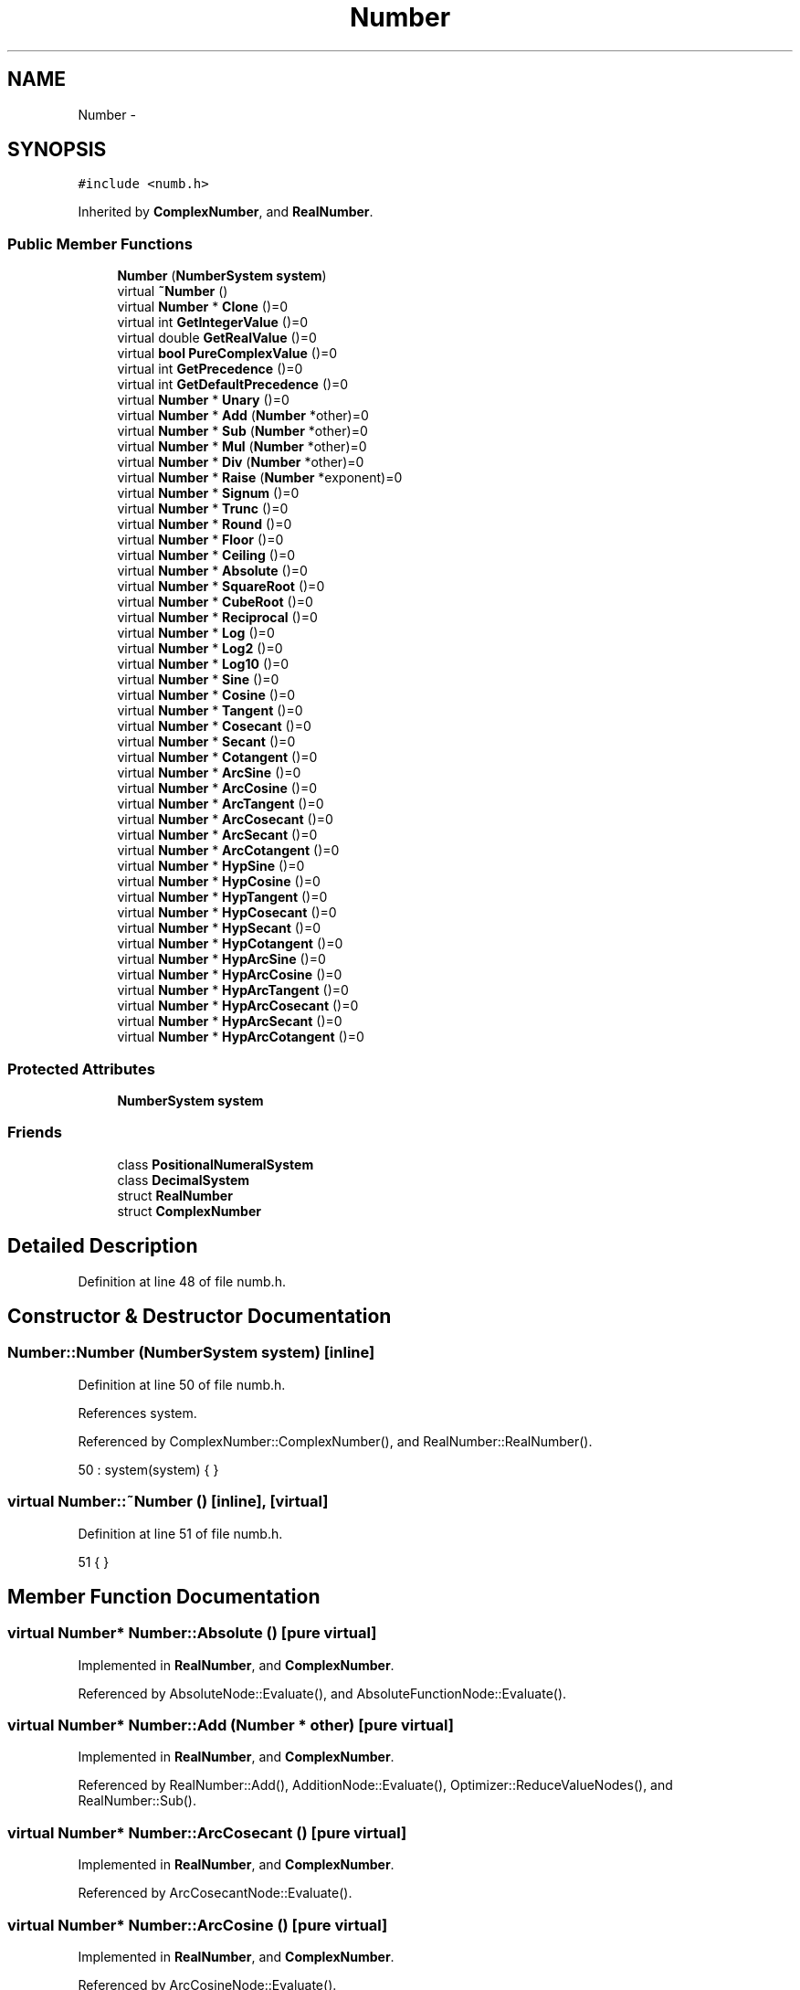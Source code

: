 .TH "Number" 3 "Sun Jan 22 2017" "Version 1.6.1" "amath" \" -*- nroff -*-
.ad l
.nh
.SH NAME
Number \- 
.SH SYNOPSIS
.br
.PP
.PP
\fC#include <numb\&.h>\fP
.PP
Inherited by \fBComplexNumber\fP, and \fBRealNumber\fP\&.
.SS "Public Member Functions"

.in +1c
.ti -1c
.RI "\fBNumber\fP (\fBNumberSystem\fP \fBsystem\fP)"
.br
.ti -1c
.RI "virtual \fB~Number\fP ()"
.br
.ti -1c
.RI "virtual \fBNumber\fP * \fBClone\fP ()=0"
.br
.ti -1c
.RI "virtual int \fBGetIntegerValue\fP ()=0"
.br
.ti -1c
.RI "virtual double \fBGetRealValue\fP ()=0"
.br
.ti -1c
.RI "virtual \fBbool\fP \fBPureComplexValue\fP ()=0"
.br
.ti -1c
.RI "virtual int \fBGetPrecedence\fP ()=0"
.br
.ti -1c
.RI "virtual int \fBGetDefaultPrecedence\fP ()=0"
.br
.ti -1c
.RI "virtual \fBNumber\fP * \fBUnary\fP ()=0"
.br
.ti -1c
.RI "virtual \fBNumber\fP * \fBAdd\fP (\fBNumber\fP *other)=0"
.br
.ti -1c
.RI "virtual \fBNumber\fP * \fBSub\fP (\fBNumber\fP *other)=0"
.br
.ti -1c
.RI "virtual \fBNumber\fP * \fBMul\fP (\fBNumber\fP *other)=0"
.br
.ti -1c
.RI "virtual \fBNumber\fP * \fBDiv\fP (\fBNumber\fP *other)=0"
.br
.ti -1c
.RI "virtual \fBNumber\fP * \fBRaise\fP (\fBNumber\fP *exponent)=0"
.br
.ti -1c
.RI "virtual \fBNumber\fP * \fBSignum\fP ()=0"
.br
.ti -1c
.RI "virtual \fBNumber\fP * \fBTrunc\fP ()=0"
.br
.ti -1c
.RI "virtual \fBNumber\fP * \fBRound\fP ()=0"
.br
.ti -1c
.RI "virtual \fBNumber\fP * \fBFloor\fP ()=0"
.br
.ti -1c
.RI "virtual \fBNumber\fP * \fBCeiling\fP ()=0"
.br
.ti -1c
.RI "virtual \fBNumber\fP * \fBAbsolute\fP ()=0"
.br
.ti -1c
.RI "virtual \fBNumber\fP * \fBSquareRoot\fP ()=0"
.br
.ti -1c
.RI "virtual \fBNumber\fP * \fBCubeRoot\fP ()=0"
.br
.ti -1c
.RI "virtual \fBNumber\fP * \fBReciprocal\fP ()=0"
.br
.ti -1c
.RI "virtual \fBNumber\fP * \fBLog\fP ()=0"
.br
.ti -1c
.RI "virtual \fBNumber\fP * \fBLog2\fP ()=0"
.br
.ti -1c
.RI "virtual \fBNumber\fP * \fBLog10\fP ()=0"
.br
.ti -1c
.RI "virtual \fBNumber\fP * \fBSine\fP ()=0"
.br
.ti -1c
.RI "virtual \fBNumber\fP * \fBCosine\fP ()=0"
.br
.ti -1c
.RI "virtual \fBNumber\fP * \fBTangent\fP ()=0"
.br
.ti -1c
.RI "virtual \fBNumber\fP * \fBCosecant\fP ()=0"
.br
.ti -1c
.RI "virtual \fBNumber\fP * \fBSecant\fP ()=0"
.br
.ti -1c
.RI "virtual \fBNumber\fP * \fBCotangent\fP ()=0"
.br
.ti -1c
.RI "virtual \fBNumber\fP * \fBArcSine\fP ()=0"
.br
.ti -1c
.RI "virtual \fBNumber\fP * \fBArcCosine\fP ()=0"
.br
.ti -1c
.RI "virtual \fBNumber\fP * \fBArcTangent\fP ()=0"
.br
.ti -1c
.RI "virtual \fBNumber\fP * \fBArcCosecant\fP ()=0"
.br
.ti -1c
.RI "virtual \fBNumber\fP * \fBArcSecant\fP ()=0"
.br
.ti -1c
.RI "virtual \fBNumber\fP * \fBArcCotangent\fP ()=0"
.br
.ti -1c
.RI "virtual \fBNumber\fP * \fBHypSine\fP ()=0"
.br
.ti -1c
.RI "virtual \fBNumber\fP * \fBHypCosine\fP ()=0"
.br
.ti -1c
.RI "virtual \fBNumber\fP * \fBHypTangent\fP ()=0"
.br
.ti -1c
.RI "virtual \fBNumber\fP * \fBHypCosecant\fP ()=0"
.br
.ti -1c
.RI "virtual \fBNumber\fP * \fBHypSecant\fP ()=0"
.br
.ti -1c
.RI "virtual \fBNumber\fP * \fBHypCotangent\fP ()=0"
.br
.ti -1c
.RI "virtual \fBNumber\fP * \fBHypArcSine\fP ()=0"
.br
.ti -1c
.RI "virtual \fBNumber\fP * \fBHypArcCosine\fP ()=0"
.br
.ti -1c
.RI "virtual \fBNumber\fP * \fBHypArcTangent\fP ()=0"
.br
.ti -1c
.RI "virtual \fBNumber\fP * \fBHypArcCosecant\fP ()=0"
.br
.ti -1c
.RI "virtual \fBNumber\fP * \fBHypArcSecant\fP ()=0"
.br
.ti -1c
.RI "virtual \fBNumber\fP * \fBHypArcCotangent\fP ()=0"
.br
.in -1c
.SS "Protected Attributes"

.in +1c
.ti -1c
.RI "\fBNumberSystem\fP \fBsystem\fP"
.br
.in -1c
.SS "Friends"

.in +1c
.ti -1c
.RI "class \fBPositionalNumeralSystem\fP"
.br
.ti -1c
.RI "class \fBDecimalSystem\fP"
.br
.ti -1c
.RI "struct \fBRealNumber\fP"
.br
.ti -1c
.RI "struct \fBComplexNumber\fP"
.br
.in -1c
.SH "Detailed Description"
.PP 
Definition at line 48 of file numb\&.h\&.
.SH "Constructor & Destructor Documentation"
.PP 
.SS "Number::Number (\fBNumberSystem\fP system)\fC [inline]\fP"

.PP
Definition at line 50 of file numb\&.h\&.
.PP
References system\&.
.PP
Referenced by ComplexNumber::ComplexNumber(), and RealNumber::RealNumber()\&.
.PP
.nf
50 : system(system)  { }
.fi
.SS "virtual Number::~Number ()\fC [inline]\fP, \fC [virtual]\fP"

.PP
Definition at line 51 of file numb\&.h\&.
.PP
.nf
51 { }
.fi
.SH "Member Function Documentation"
.PP 
.SS "virtual \fBNumber\fP* Number::Absolute ()\fC [pure virtual]\fP"

.PP
Implemented in \fBRealNumber\fP, and \fBComplexNumber\fP\&.
.PP
Referenced by AbsoluteNode::Evaluate(), and AbsoluteFunctionNode::Evaluate()\&.
.SS "virtual \fBNumber\fP* Number::Add (\fBNumber\fP * other)\fC [pure virtual]\fP"

.PP
Implemented in \fBRealNumber\fP, and \fBComplexNumber\fP\&.
.PP
Referenced by RealNumber::Add(), AdditionNode::Evaluate(), Optimizer::ReduceValueNodes(), and RealNumber::Sub()\&.
.SS "virtual \fBNumber\fP* Number::ArcCosecant ()\fC [pure virtual]\fP"

.PP
Implemented in \fBRealNumber\fP, and \fBComplexNumber\fP\&.
.PP
Referenced by ArcCosecantNode::Evaluate()\&.
.SS "virtual \fBNumber\fP* Number::ArcCosine ()\fC [pure virtual]\fP"

.PP
Implemented in \fBRealNumber\fP, and \fBComplexNumber\fP\&.
.PP
Referenced by ArcCosineNode::Evaluate()\&.
.SS "virtual \fBNumber\fP* Number::ArcCotangent ()\fC [pure virtual]\fP"

.PP
Implemented in \fBRealNumber\fP, and \fBComplexNumber\fP\&.
.PP
Referenced by ArcCotangentNode::Evaluate()\&.
.SS "virtual \fBNumber\fP* Number::ArcSecant ()\fC [pure virtual]\fP"

.PP
Implemented in \fBRealNumber\fP, and \fBComplexNumber\fP\&.
.PP
Referenced by ArcSecantNode::Evaluate()\&.
.SS "virtual \fBNumber\fP* Number::ArcSine ()\fC [pure virtual]\fP"

.PP
Implemented in \fBRealNumber\fP, and \fBComplexNumber\fP\&.
.PP
Referenced by ArcSineNode::Evaluate()\&.
.SS "virtual \fBNumber\fP* Number::ArcTangent ()\fC [pure virtual]\fP"

.PP
Implemented in \fBRealNumber\fP, and \fBComplexNumber\fP\&.
.PP
Referenced by ArcTangentNode::Evaluate()\&.
.SS "virtual \fBNumber\fP* Number::Ceiling ()\fC [pure virtual]\fP"

.PP
Implemented in \fBRealNumber\fP, and \fBComplexNumber\fP\&.
.PP
Referenced by CeilingNode::Evaluate()\&.
.SS "virtual \fBNumber\fP* Number::Clone ()\fC [pure virtual]\fP"

.PP
Implemented in \fBRealNumber\fP, and \fBComplexNumber\fP\&.
.PP
Referenced by Variable::AssignValue(), Variable::GetValue(), and Program::SetLastResult()\&.
.SS "virtual \fBNumber\fP* Number::Cosecant ()\fC [pure virtual]\fP"

.PP
Implemented in \fBRealNumber\fP, and \fBComplexNumber\fP\&.
.PP
Referenced by CosecantNode::Evaluate()\&.
.SS "virtual \fBNumber\fP* Number::Cosine ()\fC [pure virtual]\fP"

.PP
Implemented in \fBRealNumber\fP, and \fBComplexNumber\fP\&.
.PP
Referenced by CosineNode::Evaluate()\&.
.SS "virtual \fBNumber\fP* Number::Cotangent ()\fC [pure virtual]\fP"

.PP
Implemented in \fBRealNumber\fP, and \fBComplexNumber\fP\&.
.PP
Referenced by CotangentNode::Evaluate()\&.
.SS "virtual \fBNumber\fP* Number::CubeRoot ()\fC [pure virtual]\fP"

.PP
Implemented in \fBRealNumber\fP, and \fBComplexNumber\fP\&.
.PP
Referenced by CubeRootNode::Evaluate()\&.
.SS "virtual \fBNumber\fP* Number::Div (\fBNumber\fP * other)\fC [pure virtual]\fP"

.PP
Implemented in \fBRealNumber\fP, and \fBComplexNumber\fP\&.
.PP
Referenced by DivisionNode::Evaluate()\&.
.SS "virtual \fBNumber\fP* Number::Floor ()\fC [pure virtual]\fP"

.PP
Implemented in \fBRealNumber\fP, and \fBComplexNumber\fP\&.
.PP
Referenced by FloorNode::Evaluate()\&.
.SS "virtual int Number::GetDefaultPrecedence ()\fC [pure virtual]\fP"

.PP
Implemented in \fBRealNumber\fP, and \fBComplexNumber\fP\&.
.PP
Referenced by NumericValueNode::GetPrecedence()\&.
.SS "virtual int Number::GetIntegerValue ()\fC [pure virtual]\fP"

.PP
Implemented in \fBRealNumber\fP, and \fBComplexNumber\fP\&.
.PP
Referenced by Parser::ParseDigistStatement(), and Parser::ParseNumeralStatement()\&.
.SS "virtual int Number::GetPrecedence ()\fC [pure virtual]\fP"

.PP
Implemented in \fBRealNumber\fP, and \fBComplexNumber\fP\&.
.PP
Referenced by NumericValueNode::GetPrecedence()\&.
.SS "virtual double Number::GetRealValue ()\fC [pure virtual]\fP"

.PP
Implemented in \fBRealNumber\fP, and \fBComplexNumber\fP\&.
.PP
Referenced by Grid::FunctionValue(), PositionalNumeralSystem::GetText(), DecimalSystem::GetText(), and Parser::ParseNumber()\&.
.SS "virtual \fBNumber\fP* Number::HypArcCosecant ()\fC [pure virtual]\fP"

.PP
Implemented in \fBComplexNumber\fP, and \fBRealNumber\fP\&.
.PP
Referenced by HyperbolicArcCosecantNode::Evaluate()\&.
.SS "virtual \fBNumber\fP* Number::HypArcCosine ()\fC [pure virtual]\fP"

.PP
Implemented in \fBComplexNumber\fP, and \fBRealNumber\fP\&.
.PP
Referenced by HyperbolicArccosineNode::Evaluate()\&.
.SS "virtual \fBNumber\fP* Number::HypArcCotangent ()\fC [pure virtual]\fP"

.PP
Implemented in \fBComplexNumber\fP, and \fBRealNumber\fP\&.
.PP
Referenced by HyperbolicArcCotangentNode::Evaluate()\&.
.SS "virtual \fBNumber\fP* Number::HypArcSecant ()\fC [pure virtual]\fP"

.PP
Implemented in \fBComplexNumber\fP, and \fBRealNumber\fP\&.
.PP
Referenced by HyperbolicArcSecantNode::Evaluate()\&.
.SS "virtual \fBNumber\fP* Number::HypArcSine ()\fC [pure virtual]\fP"

.PP
Implemented in \fBComplexNumber\fP, and \fBRealNumber\fP\&.
.PP
Referenced by HyperbolicArcsineNode::Evaluate()\&.
.SS "virtual \fBNumber\fP* Number::HypArcTangent ()\fC [pure virtual]\fP"

.PP
Implemented in \fBComplexNumber\fP, and \fBRealNumber\fP\&.
.PP
Referenced by HyperbolicArctangentNode::Evaluate()\&.
.SS "virtual \fBNumber\fP* Number::HypCosecant ()\fC [pure virtual]\fP"

.PP
Implemented in \fBRealNumber\fP, and \fBComplexNumber\fP\&.
.PP
Referenced by HyperbolicCosecantNode::Evaluate()\&.
.SS "virtual \fBNumber\fP* Number::HypCosine ()\fC [pure virtual]\fP"

.PP
Implemented in \fBRealNumber\fP, and \fBComplexNumber\fP\&.
.PP
Referenced by HyperbolicCosineNode::Evaluate()\&.
.SS "virtual \fBNumber\fP* Number::HypCotangent ()\fC [pure virtual]\fP"

.PP
Implemented in \fBRealNumber\fP, and \fBComplexNumber\fP\&.
.PP
Referenced by HyperbolicCotangentNode::Evaluate()\&.
.SS "virtual \fBNumber\fP* Number::HypSecant ()\fC [pure virtual]\fP"

.PP
Implemented in \fBRealNumber\fP, and \fBComplexNumber\fP\&.
.PP
Referenced by HyperbolicSecantNode::Evaluate()\&.
.SS "virtual \fBNumber\fP* Number::HypSine ()\fC [pure virtual]\fP"

.PP
Implemented in \fBRealNumber\fP, and \fBComplexNumber\fP\&.
.PP
Referenced by HyperbolicSineNode::Evaluate()\&.
.SS "virtual \fBNumber\fP* Number::HypTangent ()\fC [pure virtual]\fP"

.PP
Implemented in \fBRealNumber\fP, and \fBComplexNumber\fP\&.
.PP
Referenced by HyperbolicTangentNode::Evaluate()\&.
.SS "virtual \fBNumber\fP* Number::Log ()\fC [pure virtual]\fP"

.PP
Implemented in \fBRealNumber\fP, and \fBComplexNumber\fP\&.
.PP
Referenced by LnRootNode::Evaluate()\&.
.SS "virtual \fBNumber\fP* Number::Log10 ()\fC [pure virtual]\fP"

.PP
Implemented in \fBRealNumber\fP, and \fBComplexNumber\fP\&.
.PP
Referenced by LogNode::Evaluate()\&.
.SS "virtual \fBNumber\fP* Number::Log2 ()\fC [pure virtual]\fP"

.PP
Implemented in \fBRealNumber\fP, and \fBComplexNumber\fP\&.
.PP
Referenced by BinaryLogNode::Evaluate()\&.
.SS "virtual \fBNumber\fP* Number::Mul (\fBNumber\fP * other)\fC [pure virtual]\fP"

.PP
Implemented in \fBRealNumber\fP, and \fBComplexNumber\fP\&.
.PP
Referenced by MultiplicationNode::Evaluate(), and RealNumber::Mul()\&.
.SS "virtual \fBbool\fP Number::PureComplexValue ()\fC [pure virtual]\fP"

.PP
Implemented in \fBRealNumber\fP, and \fBComplexNumber\fP\&.
.PP
Referenced by Optimizer::ReduceValueNodes()\&.
.SS "virtual \fBNumber\fP* Number::Raise (\fBNumber\fP * exponent)\fC [pure virtual]\fP"

.PP
Implemented in \fBRealNumber\fP, and \fBComplexNumber\fP\&.
.PP
Referenced by PowerNode::Evaluate()\&.
.SS "virtual \fBNumber\fP* Number::Reciprocal ()\fC [pure virtual]\fP"

.PP
Implemented in \fBRealNumber\fP, and \fBComplexNumber\fP\&.
.PP
Referenced by RealNumber::Div()\&.
.SS "virtual \fBNumber\fP* Number::Round ()\fC [pure virtual]\fP"

.PP
Implemented in \fBRealNumber\fP, and \fBComplexNumber\fP\&.
.PP
Referenced by RoundNode::Evaluate()\&.
.SS "virtual \fBNumber\fP* Number::Secant ()\fC [pure virtual]\fP"

.PP
Implemented in \fBRealNumber\fP, and \fBComplexNumber\fP\&.
.PP
Referenced by SecantNode::Evaluate()\&.
.SS "virtual \fBNumber\fP* Number::Signum ()\fC [pure virtual]\fP"

.PP
Implemented in \fBRealNumber\fP, and \fBComplexNumber\fP\&.
.PP
Referenced by SignumNode::Evaluate()\&.
.SS "virtual \fBNumber\fP* Number::Sine ()\fC [pure virtual]\fP"

.PP
Implemented in \fBRealNumber\fP, and \fBComplexNumber\fP\&.
.PP
Referenced by SineNode::Evaluate()\&.
.SS "virtual \fBNumber\fP* Number::SquareRoot ()\fC [pure virtual]\fP"

.PP
Implemented in \fBRealNumber\fP, and \fBComplexNumber\fP\&.
.PP
Referenced by SquareRootNode::Evaluate(), and RealNumber::SquareRoot()\&.
.SS "virtual \fBNumber\fP* Number::Sub (\fBNumber\fP * other)\fC [pure virtual]\fP"

.PP
Implemented in \fBRealNumber\fP, and \fBComplexNumber\fP\&.
.PP
Referenced by SubtractionNode::Evaluate(), and Optimizer::ReduceValueNodes()\&.
.SS "virtual \fBNumber\fP* Number::Tangent ()\fC [pure virtual]\fP"

.PP
Implemented in \fBRealNumber\fP, and \fBComplexNumber\fP\&.
.PP
Referenced by TangentNode::Evaluate()\&.
.SS "virtual \fBNumber\fP* Number::Trunc ()\fC [pure virtual]\fP"

.PP
Implemented in \fBRealNumber\fP, and \fBComplexNumber\fP\&.
.PP
Referenced by TruncNode::Evaluate()\&.
.SS "virtual \fBNumber\fP* Number::Unary ()\fC [pure virtual]\fP"

.PP
Implemented in \fBRealNumber\fP, and \fBComplexNumber\fP\&.
.PP
Referenced by UnaryNode::Evaluate(), Optimizer::ReduceUnaryNodes(), and RealNumber::Sub()\&.
.SH "Friends And Related Function Documentation"
.PP 
.SS "friend struct \fBComplexNumber\fP\fC [friend]\fP"

.PP
Definition at line 111 of file numb\&.h\&.
.SS "friend class \fBDecimalSystem\fP\fC [friend]\fP"

.PP
Definition at line 109 of file numb\&.h\&.
.SS "friend class \fBPositionalNumeralSystem\fP\fC [friend]\fP"

.PP
Definition at line 108 of file numb\&.h\&.
.SS "friend struct \fBRealNumber\fP\fC [friend]\fP"

.PP
Definition at line 110 of file numb\&.h\&.
.SH "Member Data Documentation"
.PP 
.SS "\fBNumberSystem\fP Number::system\fC [protected]\fP"

.PP
Definition at line 114 of file numb\&.h\&.
.PP
Referenced by ComplexNumber::Add(), RealNumber::Add(), ComplexNumber::Div(), RealNumber::Div(), PositionalNumeralSystem::GetText(), DecimalSystem::GetText(), ComplexNumber::Mul(), RealNumber::Mul(), Number(), ComplexNumber::Raise(), RealNumber::Raise(), ComplexNumber::Sub(), and RealNumber::Sub()\&.

.SH "Author"
.PP 
Generated automatically by Doxygen for amath from the source code\&.
